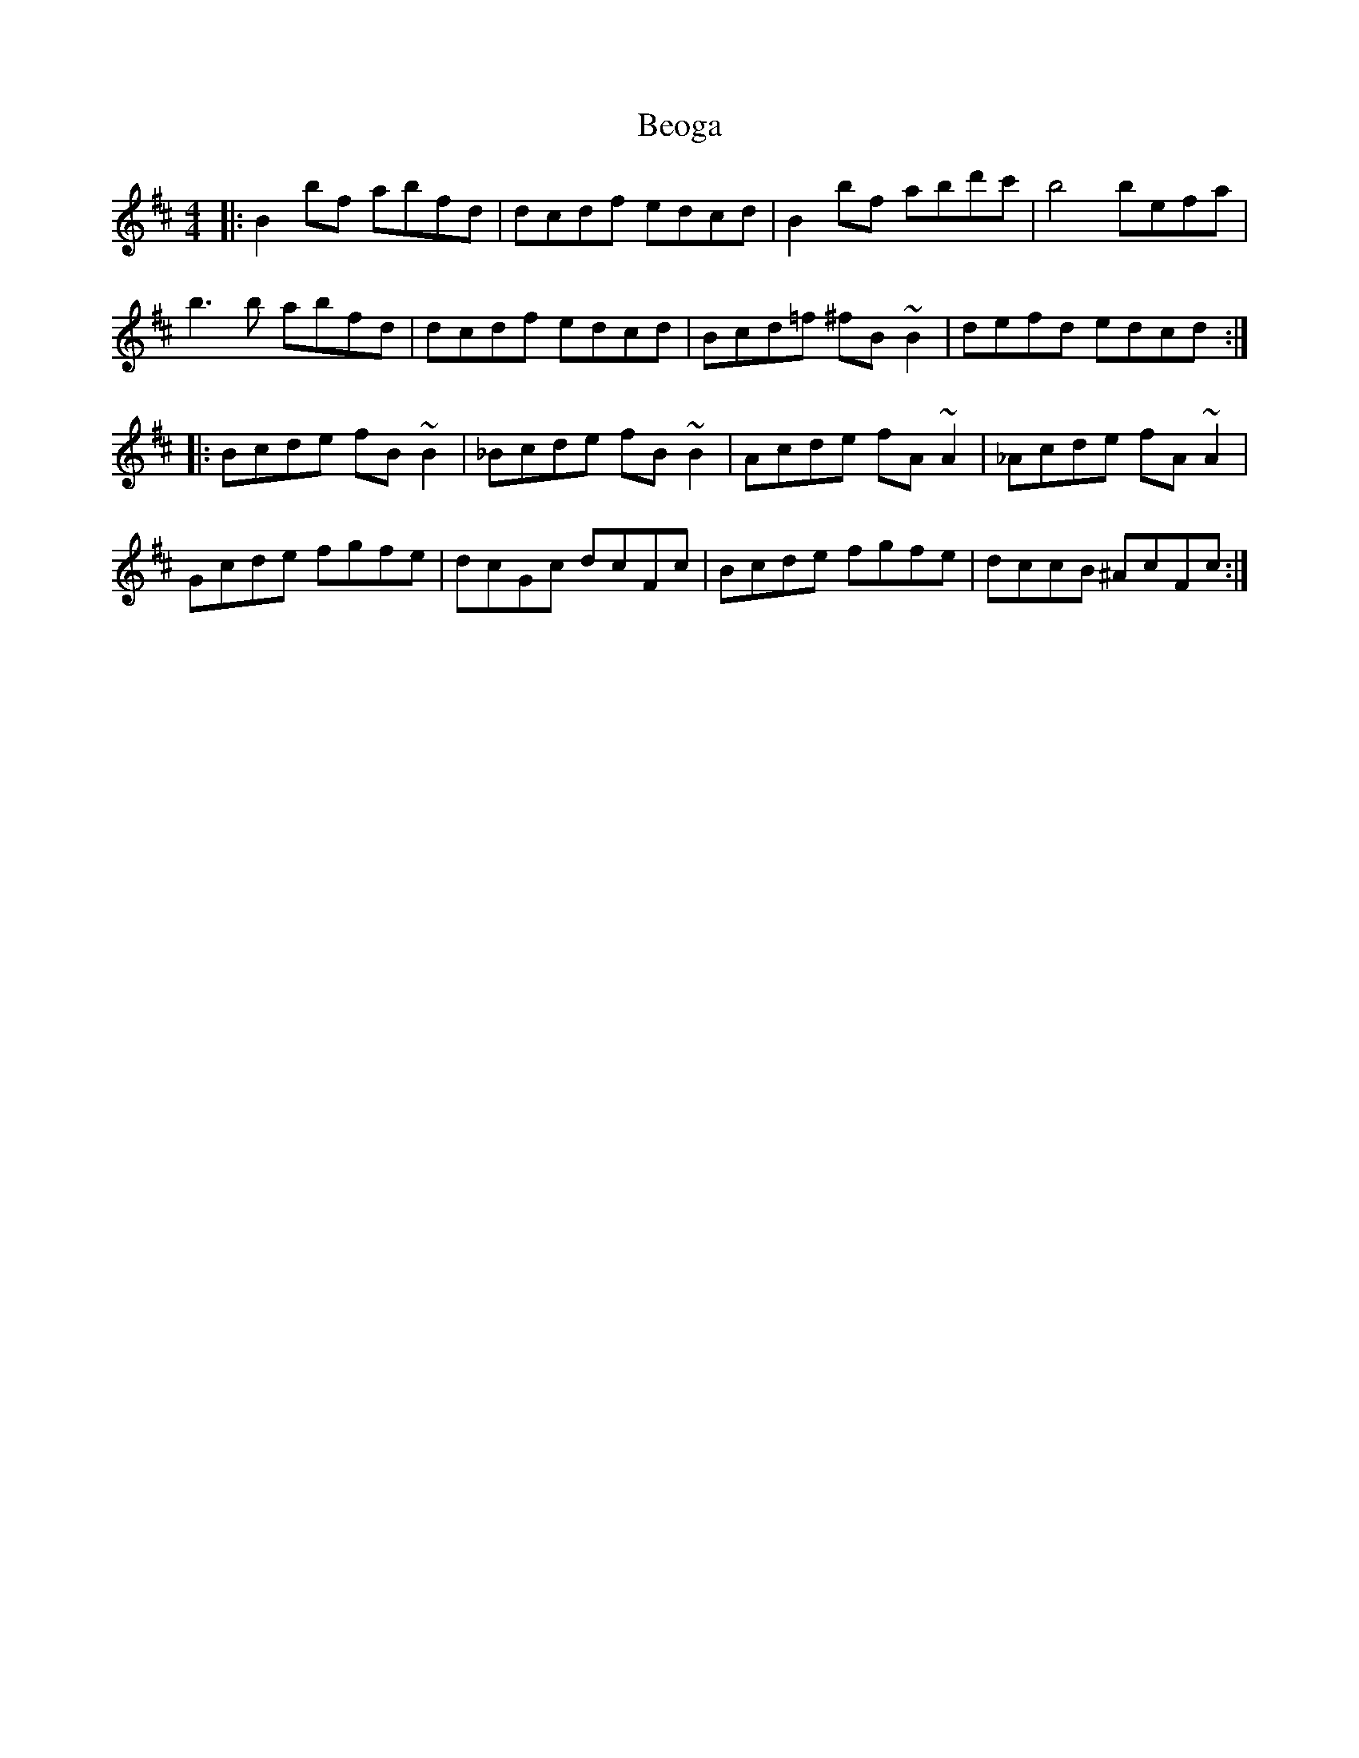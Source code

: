 X: 3386
T: Beoga
R: reel
M: 4/4
K: Bminor
|:B2bf abfd|dcdf edcd|B2bf abd'c'|b4 befa|
b3b abfd|dcdf edcd|Bcd=f ^fB~B2|defd edcd:|
|:Bcde fB~B2|_Bcde fB~B2|Acde fA~A2|_Acde fA~A2|
Gcde fgfe|dcGc dcFc|Bcde fgfe|dccB ^AcFc:|

